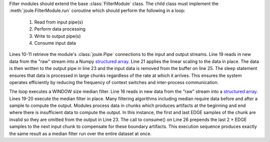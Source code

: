 .. highlight:: python


.. code-block:: python
    :caption: Source: ``example_modules/example_filter.py``
    :linenos:

    from joule import FilterModule, EmptyPipe
    from scipy.signal import medfilt
    import asyncio


    class ExampleFilter(FilterModule):
        """Apply linear scaling to input"""

        async def run(self, parsed_args, inputs, outputs):
            raw = inputs["raw"]
            scaled = outputs["scaled"]

            # linear scaling: y=mx+b
            m = 2.0
            b = 1.5

            while True:
                # read new data
                vals = await raw.read()
                # apply linear scaling y=mx+b
                vals["data"] = vals["data"] * m + b
                # write output
                await scaled.write(vals)
                # remove read data from the buffer
                raw.consume(len(vals))
                # limit execution to 1Hz chunks
                await asyncio.sleep(1)


    if __name__ == "__main__":
        r = ExampleFilter()
        r.start()


Filter modules should extend the base :class:`FilterModule` class. The
child class must implement the :meth:`joule.FilterModule.run` coroutine which should perform
the following in a loop:

  1. Read from input pipe(s)
  2. Perform data processing
  3. Write to output pipe(s)
  4. Consume input data

Lines 10-11 retrieve the module's :class:`joule.Pipe` connections to the
input and output streams. Line 19 reads in new data from the "raw" stream into a
Numpy `structured array`_. Line 21 applies the linear scaling to the data in place.
The data is then written to the output pipe in line 23 and the input data is removed
from the buffer on line 25. The sleep statement ensures that data is processed in large
chunks regardless of the rate at which it arrives. This ensures the system operates efficiently
by reducing the frequency of context switches and inter-process communication.

.. code-block:: python
    :caption: Source: ``example_modules/median_filter.py``
    :linenos:


    class MedianFilter(joule.FilterModule):
        "Compute the median of the input"

        def custom_args(self, parser):  # pragma: no cover
            parser.add_argument("window", type=int,
                                help="window length")

        async def run(self, parsed_args, inputs, outputs):
            N = parsed_args.window
            stream_in = inputs["input"]
            stream_out = outputs["output"]
            while not self.stop_requested:
                sarray_in = await stream_in.read()
                # not enough data, wait for more
                if len(sarray_in) < (N * 2):
                    # check if the pipe is closed
                    if stream_in.closed:  # pragma: no cover
                        return
                    # check if this is the end of an interval
                    # if so we can't use this data so discard it
                    if stream_in.end_of_interval:
                        stream_in.consume(len(sarray_in))
                        await stream_out.close_interval()
                    await asyncio.sleep(0.1)
                    continue
                # allocate output array
                output_len = len(sarray_in)-N+1
                sarray_out = np.zeros(output_len, dtype=stream_out.dtype)
                filtered = scipy.signal.medfilt(sarray_in['data'], [N, 1])
                bound = int(N / 2)
                sarray_out['data'] = filtered[bound:-bound]
                sarray_out['timestamp'] = sarray_in['timestamp'][bound:-bound]
                await stream_out.write(sarray_out)
                stream_in.consume(len(sarray_out))
                if stream_in.end_of_interval:
                    await stream_out.close_interval()


    if __name__ == "__main__":
        main()

The loop executes a WINDOW size median filter. Line 16 reads in new data from the “raw” stream into a
`structured array`_. Lines 19-20 execute the median filter in place. Many filtering algorithms including
median require data before and after a sample to compute the output. Modules process data in chunks
which produces artifacts at the beginning and end where there is insufficient data to compute the output.
In this instance, the first and last EDGE samples of the chunk are invalid so they are omitted from the
output in Line 23. The call to consume() on Line 26 prepends the last 2 × EDGE samples to the next input
chunk to compensate for these boundary artifacts. This execution sequence produces exactly the same
result as a median filter run over the entire dataset at once.

.. _structured array: https://docs.scipy.org/doc/numpy-1.13.0/user/basics.rec.html
